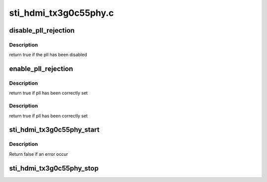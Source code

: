 .. -*- coding: utf-8; mode: rst -*-

======================
sti_hdmi_tx3g0c55phy.c
======================


.. _`disable_pll_rejection`:

disable_pll_rejection
=====================

.. c:function:: bool disable_pll_rejection (struct sti_hdmi *hdmi)

    :param struct sti_hdmi \*hdmi:
        pointer on the hdmi internal structure



.. _`disable_pll_rejection.description`:

Description
-----------

return true if the pll has been disabled



.. _`enable_pll_rejection`:

enable_pll_rejection
====================

.. c:function:: bool enable_pll_rejection (struct sti_hdmi *hdmi)

    :param struct sti_hdmi \*hdmi:
        pointer on the hdmi internal structure



.. _`enable_pll_rejection.description`:

Description
-----------

return true if pll has been correctly set



.. _`enable_pll_rejection.description`:

Description
-----------

return true if pll has been correctly set



.. _`sti_hdmi_tx3g0c55phy_start`:

sti_hdmi_tx3g0c55phy_start
==========================

.. c:function:: bool sti_hdmi_tx3g0c55phy_start (struct sti_hdmi *hdmi)

    :param struct sti_hdmi \*hdmi:
        pointer on the hdmi internal structure



.. _`sti_hdmi_tx3g0c55phy_start.description`:

Description
-----------

Return false if an error occur



.. _`sti_hdmi_tx3g0c55phy_stop`:

sti_hdmi_tx3g0c55phy_stop
=========================

.. c:function:: void sti_hdmi_tx3g0c55phy_stop (struct sti_hdmi *hdmi)

    :param struct sti_hdmi \*hdmi:
        pointer on the hdmi internal structure

